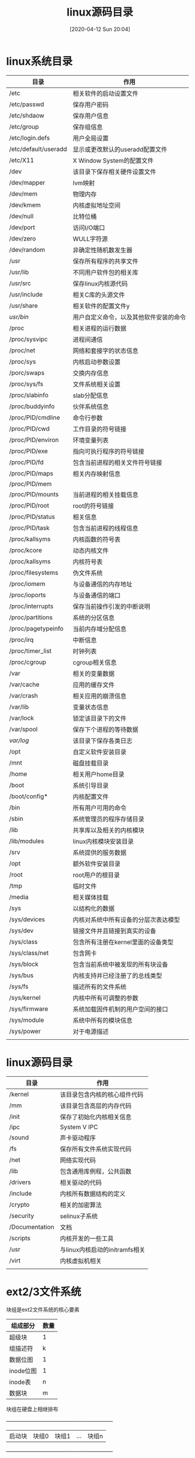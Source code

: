 #+STARTUP=showeverything
#+BLOG: myblog
#+POSTID: 35
#+ORG2BLOG:

#+DATE: [2020-04-12 Sun 20:04]
#+OPTIONS: toc:nil num:nil todo:nil pri:nil tags:nil ^:nil
#+CATEGORY: Uncategorized, Hello
#+TAGS:
#+DESCRIPTION:
#+TITLE: linux源码目录

* linux系统目录
  :PROPERTIES:
  :ID:       o2b:536212e3-33cb-4d6a-8ebf-252d53e2ea66
  :POST_DATE: [2020-08-16 Sun 12:33]
  :BLOG:     myblog
  :POSTID:   28
  :END:
  | 目录                 | 作用                                   |
  |----------------------+----------------------------------------|
  | /etc                 | 相关软件的启动设置文件                 |
  | /etc/passwd          | 保存用户密码                           |
  | /etc/shdaow          | 保存用户信息                           |
  | /etc/group           | 保存组信息                             |
  | /etc/login.defs      | 用户全局设置                           |
  | /etc/default/useradd | 显示或更改默认的useradd配置文件        |
  | /etc/X11             | X Window System的配置文件              |
  | /dev                 | 该目录下保存相关硬件设置文件           |
  | /dev/mapper          | lvm映射                                |
  | /dev/mem             | 物理内存                               |
  | /dev/kmem            | 内核虚拟地址空间                       |
  | /dev/null            | 比特位桶                               |
  | /dev/port            | 访问I/O端口                            |
  | /dev/zero            | WULL字符源                             |
  | /dev/random          | 非确定性随机数发生器                   |
  | /usr                 | 保存所有程序的共享文件                 |
  | /usr/lib             | 不同用户软件包的相关库                 |
  | /usr/src             | 保存linux内核源代码                    |
  | /usr/include         | 相关C库的头源文件                      |
  | /usr/share           | 相关软件的配置文件y                    |
  | /usr/bin/            | 用户自定义命令，以及其他软件安装的命令 |
  | /proc                | 相关进程的运行数据                     |
  | /proc/sysvipc        | 进程间通信                             |
  | /proc/net            | 网络和套接字的状态信息                 |
  | /proc/sys            | 内核启动参数设置                       |
  | /porc/swaps          | 交换内存信息                           |
  | /proc/sys/fs         | 文件系统相关设置                       |
  | /proc/slabinfo       | slab分配信息                           |
  | /proc/buddyinfo      | 伙伴系统信息                           |
  | /proc/PID/cmdline    | 命令行参数                             |
  | /proc/PID/cwd        | 工作目录的符号链接                     |
  | /proc/PID/environ    | 环境变量列表                           |
  | /proc/PID/exe        | 指向可执行程序的符号链接               |
  | /proc/PID/fd         | 包含当前进程的相关文件符号链接         |
  | /proc/PID/maps       | 相关内存映射信息                       |
  | /proc/PID/mem        |                                        |
  | /proc/PID/mounts     | 当前进程的相关挂载信息                 |
  | /proc/PID/root       | root的符号链接                         |
  | /proc/PID/status     | 相关信息                               |
  | /proc/PID/task       | 包含当前进程的线程信息                 |
  | /proc/kallsyms       | 内核函数的符号表                       |
  | /proc/kcore          | 动态内核文件                           |
  | /proc/kallsyms       | 内核符号表                             |
  | /proc/filesystems    | 伪文件系统                             |
  | /proc/iomem          | 与设备通信的内存地址                   |
  | /proc/ioports        | 与设备通信的端口                       |
  | /proc/interrupts     | 保存当前操作引发的中断说明             |
  | /proc/partitions     | 系统的分区信息                         |
  | /proc/pagetypeinfo   | 当前内存域分配信息                     |
  | /proc/irq            | 中断信息                               |
  | /proc/timer_list     | 时钟列表                               |
  | /proc/cgroup         | cgroup相关信息                         |
  | /var                 | 相关的变量数据                         |
  | /var/cache           | 应用的缓存文件                         |
  | /var/crash           | 相关应用的崩溃信息                     |
  | /var/lib             | 变量状态信息                           |
  | /var/lock            | 锁定该目录下的文件                     |
  | /var/spool           | 保存下个进程的等待数据                 |
  | /var/log/            | 该目录下保存各类日志                   |
  | /opt                 | 自定义软件安装目录                     |
  | /mnt                 | 磁盘挂载目录                           |
  | /home                | 相关用户home目录                       |
  | /boot                | 系统引导目录                           |
  | /boot/config*        | 内核配置文件                           |
  | /bin                 | 所有用户可用的命令                     |
  | /sbin                | 系统管理员的程序存储目录               |
  | /lib                 | 共享库以及相关的内核模块               |
  | /lib/modules         | linux内核模块安装目录                  |
  | /srv                 | 系统提供的服务数据                     |
  | /opt                 | 额外软件安装目录                       |
  | /root                | root用户的根目录                       |
  | /tmp                 | 临时文件                               |
  | /media               | 相关媒体挂载                           |
  | /sys                 | 以结构化的数据                         |
  | /sys/devices         | 内核对系统中所有设备的分层次表达模型   |
  | /sys/dev             | 链接文件并且链接到真实的设备           |
  | /sys/class           | 包含所有注册在kernel里面的设备类型     |
  | /sys/class/net       | 包含网卡                               |
  | /sys/block           | 包含当前系统中被发现的所有块设备       |
  | /sys/bus             | 内核支持并已经注册了的总线类型         |
  | /sys/fs              | 描述所有的文件系统                     |
  | /sys/kernel          | 内核中所有可调整的参数                 |
  | /sys/firmware        | 系统加载固件机制的用户空间的接口       |
  | /sys/module          | 系统中所有的模块信息                   |
  | /sys/power           | 对于电源描述                           |
  |                      |                                        |

* linux源码目录

  | 目录           | 作用                           |
  |----------------+--------------------------------|
  | /kernel        | 该目录包含内核的核心组件代码   |
  | /mm            | 该目录包含高层的内存代码       |
  | /init          | 保存了初始化内核相关信息       |
  | /ipc           | System V IPC                   |
  | /sound         | 声卡驱动程序                   |
  | /fs            | 保存所有文件系统实现代码       |
  | /net           | 网络实现代码                   |
  | /lib           | 包含通用库例程，公共函数       |
  | /drivers       | 相关驱动的代码                 |
  | /include       | 内核所有数据结构的定义         |
  | /crypto        | 相关的加密算法                 |
  | /security      | selinux子系统                  |
  | /Documentation | 文档                           |
  | /scripts       | 内核开发的一些工具             |
  | /usr           | 与linux内核启动的initramfs相关 |
  | /virt          | 内核虚拟机相关                 |
  |                |                                |
* ext2/3文件系统
  块组是ext2文件系统的核心要素
  | 组成部分  | 数量 |
  |-----------+------|
  | 超级块    | 1    |
  | 组描述符  | k    |
  | 数据位图  | 1    |
  | inode位图 | 1    |
  | inode表   | n    |
  | 数据块    | m    |
  

  块组在硬盘上相继排布
  +------------+--------------+-------------+--------+---------------+
  | 启动块     |块组0         |块组1        |...     |块组n          |
  +------------+--------------+-------------+--------+---------------+
* linux相关管理
** 逻辑卷管理lvm
   :PROPERTIES:
   :ID:       o2b:a625678f-dce7-41d4-8951-1b6c54aa1ea5
   :POST_DATE: [2020-04-21 Tue 15:36]
   :BLOG:     myblog
   :POSTID:   42
   :END:
   物理卷常用命令
   pvcreate创建物理卷
   pvremove表示是把数据擦除
   pvscan扫描源数据
   pvdisplay显示物理卷创建的详细信息
   pvmove迁移数据到其他物理pv上
   resize2fs扩展物理卷
   逻辑卷常用命令
   lvcreate创建逻辑卷
   lvremove表示擦除数据
   lvextend扩展逻辑卷
   lvreduce缩减逻辑卷数据
   lvs显示创建逻辑卷信息
   lvdisplay显示创建逻辑卷详细信息
   卷组常用命令
   vgcreate创建卷组
   vgremove表示擦除数据
   vgreduce缩减卷组数据
   vgs显示创建卷组信息
   vgdisplay显示创建卷组详细信息
   vgscan扫描源数据

   通过逻辑卷可以把多个分区或多个磁盘，在逻辑上整合成一个分区
   使用方法
   安装lvm2比较简单
   #+BEGIN_SRC sh
   apt install lvm2
   #+END_SRC
   首先创建物理卷
   #+BEGIN_SRC sh
   pvcreate /dev/sdb /dev/sdc
   pvcreate /dev/sda2 /dev/sda3
   #+END_SRC
   创建卷组
   #+BEGIN_SRC sh
   vgcreate vg0 /dev/sd[bc]
   #+END_SRC
   创建逻辑卷
   -L指定逻辑卷大小
   -n设置逻辑卷名称
   #+BEGIN_SRC sh
   lvcreate -L 150M -n lv0
   #+END_SRC
   使用lsblk命令可即查看，
   同时它也会在/dev/mapper目录下生成一个链接
** 权限管理
*** 权限设置命令
    每一个文件都有类似以下设置
    -rwxrwxrwx
    第一列表示文件类型，-表示文件，c表示设备文件，d表示目录
    第二列到第四列则表示所有者用户对该文件的可进行的操作，
    rwx代表可读，可写，可执行，如果-该符号则表示不能进行操作
    第二rwx则是针对当前用户所在的组
    第三rwx则是针对其他的用户
    修改该参数主要是使用chmod命令

    更详细的权限控制
    | 标志位 | 作用                          |
    |--------+-------------------------------|
    | a      | append only                   |
    | c      | compressed                    |
    | d      | no dump                       |
    | e      | extent format                 |
    | i      | immutable                     |
    | j      | data journaling               |
    | s      | secure deletion               |
    | t      | no tail-merging               |
    | u      | undeletable                   |
    | A      | no atime updates              |
    | D      | synchronous directory updates |
    | S      | synchronous updates           |
    | T      | top of directory hierarchy    |
    修改标志位
    #+begin_src sh
      chattr +a fileName
    #+end_src
    列出标志位
    #+begin_src sh
      lsattr 
    #+end_src

    扩展属性
    getfxattr
    setfxattr
*** selinux安全访问子系统
    #+begin_src sh
      sudo apt-get install selinux-basics selinux-policy-default
      sudo selinux-activate
      sudo reboot
    #+end_src
    启用之间ssh服务可能无法使用
    需要开启ssh端口
    #+begin_src sh
      sudo semanage port -a -t ssh_port_t -p tcp 22
    #+end_src
    
** 更换内核
   apt-cache search linux-image
   该命令返回当前linux可用的内核版本
   apt install linux-image<version>
   apt install linux-header<version>
   安装内核以及linux-header
** 守护进程管理
*** systemd
    查看某个守护进程状态
    systemctl status emacs
    开机自启动某个守护进程
    systemctl enable emacs
    禁用开机自启动
    systemctl disable emacs
    重新载入systemd的配置
    systemctl daemon-reload
    列出当前所有守护进程
    systemctl list-units
    查询日志
    journalctl -xe
    服务保存目录/etc/systemd/system
    重载服务  systemctl daemon-reload
    
    查询关于图形界面启动的相关依赖
    systemctl list-dependenices graphical.target 

*** openrc简单的使用方法
    #+begin_src quote
    openrc的全局配置文件/etc/rc.conf
    #+end_src
****  日志
     openrc默认不开启日志，如果需要开启日志，则需要使用如下设置
     #+begin_src sh
     rc_logger="YES"
     #rc_log_path="/var/log/rc.log"
     #+end_src

**** 使用
     openrc通过openrc，rc-update，rc-status三条命令进行管理守护进程，比如删除一条关于守护进程的记录
     #+begin_src sh
     rc-update delete <service> default
     #+end_src
     
     显示所有守护进程的相关信息，使用如下命令，可以显示所有启用的守护进程信息
     #+begin_src sh
     rc-update show -v
     #+end_src
     上述命令只显示被添加到runlevel的init脚本，下述命令可以显示所有的守护进程信息
     #+begin_src sh
     rc-status --servicelist
     #+end_src
     
     同时针对某个守护进程的操作，可以使用如下命令
     #+begin_src sh
     /etc/init.d/docker status #查看当前进程的状态
     
     /etc/init.d/docker start #开启守护进程

     /etc/init.d/docker stop #停止守护进程
     #+end_src

     与sytemed一样是守护进程管理软件，当然它没有systemd那么多功能，只有最基本的守护进程开启，重启，停止，开
     机自启动的相关功能。
     #+begin_src sh
     rc-service sshd start  #开启ssh服务
     rc-update sshd add default #设置开机自启动
     #+end_src

** 软件包管理
   :PROPERTIES:
   :ID:       o2b:3e2d7017-c253-42b7-b5c8-a4d28bc6e701
   :POST_DATE: [2021-05-23 日 10:41]
   :BLOG:     myblog
   :POSTID:   58
   :END:
   linux发行版一大独创性就是软件包管理，大大简化了软件安装，也不用满世界的找软件，有什么需要，直接
   在软件包中搜索即可，debain的apt，以及gentoo的portage，两者都是软件包管理器，但是两者完全不同，
   比如，apt管理的是二进制，使用C++编写，它也是可以下载源码进行自定义编译安装，且它使用自己控制的
   deb包，可以很方便的安装，而portage则不同，它直接管理源代码，不提供二进制安装，这是它的一大特点，
   它采用python开发的emerge命令，使用bash编写项目编译文件，同时，它的软件仓库，其实是rsync，一款
   备份软件，它的设计非常有意思，同时它是还提供了git，svn的后端，也就是相关的软件可以直接来自github
   它更接近unix的设计哲学，且它作了一层抽象，把不同项目管理软件之间的差异抹平，比如C/C++项目，有直接
   使用Makefile，也有用cmake的，还有使用configure生成的，就是五花八门， 统一编译设置参数，通过简单的
   设置环境变量，即可完成复杂的软件编译参数设置，给用户最大的控制权，而apt安装的则远程仓库的deb包，
   简单来说，就是把二进制打包成deb，同样它PPA，额外的软件源可以使用，当然没有像portage，可以控制的
   精细。
*** debian--apt/dpkg
    | command                    | description                                  |
    |----------------------------+----------------------------------------------|
    | apt install software       | install software from remote server          |
    | apt remove software        | remove software in the local system          |
    | apt search software        | show information about the software          |
    | apt update                 | udpate local database                        |
    | apt download software      | download deb file from remote server         |
    | apt build-dep software     | install build library of software            |
    | apt upgrade                | upgrade software that be upgraded            |
    | apt source software        | get source code from remote code             |
    | apt depends software       | show dependenices about software             |
    | apt-cache search software  | search software in local system              |
    | apt-cache show software    | show information about software              |
    | apt-cache madison software | show repository about software               |
    | dpkg -i software           | install deb package in local                 |
    | dpkg -r software           | remove the installed files                   |
    | dpkg -l                    | list all installed package                   |
    | dpkg --print-architecture  | print architecture of packages dpkg instsall |
    | dpkg -P software           | purge a package using dpkg                   |
    | dpkg --contents software   | print package information                    |
    | dpkg --unpack software     | unpack deb package                           |
    
    更新系统
    #+begin_src sh
    sed -i 's/example/test/g' /etc/apt/source.list
    sudo apt update &&  sudo apt upgrade
    sudo apt dist-upgrade
    lsb_release -a
    #+end_src
    它使用的安装包，是后缀为deb的压缩文件，当然也可以自己创建，首先从远程仓库下载deb包
    #+begin_src sh
    apt download lighttpd && dpkg -c <filename.deb> 
    #+end_src
    即可查看deb包中的文件，同时也是安装文件，也就是说，本质上apt所谓的安装，就是将这些文件复制到相关的
    目录中，如果需要提取安装文件，可以直接执行
    #+begin_src sh
    dpkg-deb --extract <filename.deb> <directory> 
    #+end_src
    当然deb包的相关信息则不会解压，如果需要deb信息则需要其他命令
    #+begin_src sh
    av -xv <filename.deb>
    #+end_src
    该命令会解压成三个文件data.tar.xz,control.tar.xz,debian-binary，安装文件则是保存在data.tar.xz中，使用tar
    解压即可，而control.tar.xz则保存的是deb包信息，debian-binary则保存的是版本信息
    
    构建vim包文件
    #+begin_src sh
    git clone --depth https://github.com/vim/vim.git
    cd vim && ./configure 
    make && make install #从源码安装，到此为止
    mkdir vim_8_2_amd64 && cd vim_8_2_amd64
    mkdir /usr/local/bin
    cp ../vim/src/vim ./usr/local/bin #复制可执行文件
    mkdir -p DEBIAN/ && touch DEBIAN/control
    echo "Package: hello\n \
    Version: 1.0\n        \
    Architecture: arm64\n  \
    Maintainer: Internal Pointers <info@internalpointers.com>\n  \
    Description: A program that greets you.\n                    \
    You can add a longer description here. Mind the space at the beginning of this paragraph.\n  " \
    >> DEBIAN/control
    dpkg-deb --build vim_8_2_amd64 #当前目录即可生成deb文件
    #+end_src
    
    当然只是简单的打包方法，更详细的打包方法需要查开发者手册
    
    dpkg命令则是针对本地包进行管理，apt命令则是与远程仓库进行通信，对软件包进行管理，而dpkg命令则是管理本地
    的软件包，且提供更多的功能，当apt出现问题，且apt install -f无法解决时，可以考虑使用dpkg删除有问题的软件
    包，或者也可以直接删除相关文件，所有通过deb安装的软件包，相关信息全部保存在/var/lib/dpkg/info目录中
    
    重新构建deb
    先执行，安装构建环境
    #+begin_src sh
    sudo apt build-dep software -y
    #+end_src
    首先下载软件仓库的源码包，与官方的源码包比，软件仓库中的源码多了一个debian目录，control文件控制相关的依
    赖信息，相关的编译控制则是保存在rules文件中
    修改完成之后，再重新进行打包即可
    #+begin_src sh
    dpkg-buildpackage -B
    #+end_src
    最后进行安装
    #+begin_src sh
    dpkg -i <software>.deb
    #+end_src
    
*** gentoo--portage
    它分成两个部分一个是portage数据库，以及一组emerge命令，同时使用ebuild解析USE参数，最后由ebuild
    文件控制编译，全局的设置文件保存在/etc/portage/make.conf文件中
    | command                   | description                              |
    |---------------------------+------------------------------------------|
    | emerge --ask software     | install software from source             |
    | emerge --search software  | search package from local databse        |
    | emerge --update software  | update software version                  |
    | emerge --clean software   | clean the system                         |
    | emerge -pv software       | show the USE flags of software           |
    | emerge --info             | show emerge variable                     |
    | emerge --list-sets        | display a list of available package sets |
    | emerge --unmerge software | remove software from system              |
    | emaint all                | check all configuration file             |
    | emerge -pv @world/@system | show reinstalled package                 |
    | emerge --list-sets        | print available sets                     |
    |                           |                                          |

    qlist来自portage-utils包中，输入如下命令即可
    #+begin_src sh
    emerge --ask app-portage/portage-utils
    #+end_src
    | command     | description                                               |
    |-------------+-----------------------------------------------------------|
    | --installed | Just show installed package names                         |
    | --binpkgs   | Use binpkgs instead of installed packages                 |
    | --tree      | Use avalilable packages in the trree instaed of installed |
    | --slots     | Display installed packages with slots                     |
    | --repo      | Display installed packages with repository                |
    | --umap      | Display installed packages with flags used                |

   gentoo是所有Linux发行版中的一个另类，包括安装，分区，系统设置之后，就是需要编译内核，控制内核的编译参数，
   而portage也是如此，它管理的是源代码，所以它的安装也比较麻烦，安装过程挺花时间的，所以机器的配置越高越好
   它的设计也是个奇葩，使用python编写，且使用bash进行设置编译，使用USE变量控制，源码包需要ebuild文件
*** ansible 
    很有意思的软件，它是用来安装软件的软件，同时也能够对多台机器进行安装软件,使用python编写，它的设计思路很简单
    相关的安装控制文件使用yaml格式的文本书写，同时使用ssh执行远程命令，这是只需要在控制服务器中安装即可，不需要
    在其他服务器中安装客户端
    

** 性能监控命令
*** vmstat
    对虚拟内存进行分析
*** ps
    显示进程树
    #+begin_src sh
    ps fax
    #+end_src
    显示进程，以及相关的父进程
    #+begin_src sh
    ps -ef
    #+end_src
*** free
    显示内存的使用信息
    #+begin_src sh
    free -h
    #+end_src
* linux二进制分析命令
**   相关命令
   
   | 命令    | 说明                                                                                               |
   |---------+----------------------------------------------------------------------------------------------------|
   | readelf | -S显示section，-l显示程序header信息，-s显示符号表，-e显示ELF头信息，-r显示重定位信息，-d显示动态段 |
   | objdump | -D显示所有ELF中的所有数据与代码，-d只显示代码，-tT显示所有符号                                     |
   | hexdump | 查看文件的十六进制/ASCII码/八进制文件内容                                                          |
   | nm      | 列出目标文件中的符号                                                                               |
   | objcopy | 去掉测试后正在运行的目标文件中调度符号                                                             |
   | ar      | 建立或修改备存文件                                                                                 |
   | strace  | 显示系统调用相关的信息                                                                             |
   | ltrace  | 显示共享库的相关链接信息                                                                           |
** 环境变量
***  LD_PRELOAD
    
***  LD_SHOW_AUXV
    在运行的时显示其他的辅助信息
    #+BEGIN_SRC sh
      LD_SHOW_AUXV=1 whoami
    #+END_SRC

    #+RESULTS:

** 相关命令
   xxd 查看程序签名

** ELF相关信息
   #+begin_src sh
   readelf -l fileName
   #+end_src
   ELF program headers
   1. PT_LOAD
      An executable will always have at least one PT__LOAD type segment. This type of program 
      header is describing a loadable segment,which means that t segment is going to be 
      loaded or mapped into memory.
      For instance , an ELF executable with dynamic linking will generally contain the following
      two loadable segments(of type PT_LOAD)
      The text segment for program code
      And the data segment for global variabel and dynamic linking information
   2. PT_DYNAMIC
      The dynamic segment is specific to executables that are dynamically linked and contains
      information necessary for dynamic linker . This segment contains tagged values and 
      pointers , including but not limited to the following:
      List of shared libraries that are to be linked at runtime
      The address/location of the Global offset table(GOT) discussed in the ELF Dynamic Linking section
      Information about relocation entries
   3. PT_NOTE
      A segment of type PT_NOTE may contain auxiliary information that is pertinent to a 
      specific vendor or system. Following is a definition of PT_NOTE from the formal ELF
      sepcificatioin
   4. PT_INTERP
      This small segment contains only the location and size to a null terminated string 
      describing where the program interpreter is ; for instance , /lib/linux-ld.so.2 is
      generally the location of the dynamic linker , which is also the program interpreter.
   5. PT_PHDR
      This segment contains the location and size of the program header table itself . The Phdr
      table contains all of the Phdr's describing the segments of the file(and in the memory image)
     
   ELF section headers
   1. The .text section
      The .text section is a code section that contains program code in instructions . In an 
      executable program where there are also Phdr's , this section would be within the range of 
      the text segment . Because it contains program code , it is of section type SHT_PROGBITS.
   2. The .rodata section
      The rodata section contains read-only data such as strings from a line of C code , such as 
      the following command are stored in this section:
      printf("Hello Word!\n");
      This section is read-only and therefore must exist in a read-only segment of an executable.
      So you will find .rodata within the range of the text segment (not the data segment).
      Because this section is read-only , it is of type SHT_PROGBITS .
   3. The .plt section
      It contains code necessary for the dynamic linker to call functions that are imported from 
      shared libraries . It resides in the text segment and contains code , so it is marked as type 
      SHT_PROGDBITS .
   4. The .data section
      The data section , not to be confused with the data segment , will exist within the data
      segment and contain data such as initialized global variables . It contains program variabel
      data , so it is marked SHT_PROGBITS.
   5. The .bss section 
      The bss section contains uninitialized global data as part of the data segment and therefore
      takes up no space on disk other than 4 bytes , which represents the section itself . The data 
      is initalized to zero at program load time and the data can be assigned values during 
      program execution . The bss section is marked SHT_NOBITS since it contains no actual data.
   6. The .got.plt section
      The Global offset table (GOT) section contains the global offset table . This works together 
      with the PLT to provide access to imported share library function and is modified by the dynamic
      linker at runtime . This section in particular is often abused by attackers who gain a poninter-sized
      write primitive in heap or .bss exploits . This section has to do with program execution and 
      therefore is marked SHT_PROGBITS .
   7. The .dynsym section 
      The dynsym section contains dynamic information imported from shared libraries . It is contained
      within the text segment and is marked as type SHT_DYNSYM
   8. The .dynstr section
      The dynstr section contains the string table for dynamic symbols that has the name of each symbol
      in a series of null terminated string
   9. The .rel.* section
      Relocation sections contain information about how parts of an ELF object or porcess image need to 
      fixed up or modified at linking or runtime . Relocation sections are marked as type SHT_REL since 
      they contain relocation data
   10. The .hash section
       The hash section , sometimes called .gnu.hash , contains a hash table for symbol lookup . 
       The following hash algorithm is used for symbol name lookups in Linux ELF:
       #+begin_src c
	 uint32_t
	 dl_new_hash(const char *s)
	 {
	   uint32_t h=5831;
	   for(unsigned char c= *s ; c != '\0';c= *++s)
	     h=h*33+c;
	   return h;
	 }
       #+end_src
   11. The .symtab section
       The symtab section contains symbol information of type ElfN_Sym , The symtab section is 
       marked as type SHT_SYMTAB as it contains symbol information
   12. The .strtab section
       The .strtab section contains the symbol string table that is referenced by the st_name 
       entries within the Elf_Sym structs of .symtab and is marked as type SHT_STRTAB since it 
       contains a string table .
   13. The .shstrtab section
       The shstrtab section contains the section header string table that is a set of null
       terminated strings containing the names of each section , such as .text , .data , and 
       so on . This section is pointed to by the ELF file header entry called e_shstrndx that 
       holds the offset of .shstrtab . This section is marked SHT_STRTAB since it contains a 
       string table .
   14. The .ctors and .dtors sections
       The .ctors (constructors) and .dtors(destructors) sections contain function pointers to
       initialization and finalization code that is to be executed before and after the actual 
       main() body of program code .


   ELF symbols
   1. st_name
      The st_name contains an offset into the symbol table's string table (located in either 
      .dynstr or .strtab) , where the name of the symbol is located , such as printf .
   2. st_value
      The st_value holds the value of the symbol (either an address or offset of its location)
   3. st_size
      The st_size contains the size of the symbol , such as the size of a global funcion ptr , 
      which would be 4 bytes on a 32-bit system
   4. st_other
      Ths member defines the symbol visibility
   5. st_shndx
      Every symbol table entry is defined in relation to some section . This member holds the 
      relevant section header table index .
   6. st_info
      The st_info specifies the symbol type and binding attributes . For a complete list of these
      types and attributes . The symbol types start with STT whereas the symbol bindings start
      with STB  . 
      Symbol types
      STT_NOTYPE:The symbols type is undefined
      STT_FUNC: The symbols is associated with a function or other executable code 
      STT_OBJECT: The symbols is associated with a data object
      Symbol bindings
      STB_LOCAL: Local symbols are not visible outside the object file containing their
      definition , such as a function declared static
      STB_GLOBAL: Globals symbols are visible to all object files being combined . One file's
      definition of a global symbol will satisfy another file's undefined reference to the 
      same symbol . 
      STB_WEAK: Similar to global binding , but with less precedence , meaning that the binding
      is weak and may be overridden by another symbol (with the same name) that is not marked 
      as STB_WEAK

* 创建文件系统
  #+BEGIN_SRC sh
  dd if=/dev/zero of=img.1440 bs=1k count=1440
  mke2fs img.1440
  mount -t ext2 -o loop=/dev/loop0 img.1440 /mnt
  #+END_SRC
* 内核调试
  :PROPERTIES:
  :ID:       o2b:cd10153a-02a5-4705-9f0c-d8e0506f47c8
  :POST_DATE: [2021-01-01 Fri 00:37]
  :BLOG:     myblog
  :POSTID:   52
  :END:
** 编译bzImage
   首先是安装
   输入make menuconfig，弹出如下界面
   [[/home/ren/.emacs.img/dOgsZi.png]]

   开启内核调试选项
   [[/home/ren/.emacs.img/1dWD20.png]]

   关闭内核地址随机化
   [[/home/ren/.emacs.img/9Sdt8c.png]]

   开启debug选项
   [[/home/ren/.emacs.img/xyJlLo.png]]

   进行编译
   make -j 4 bzImage
** 构建initrd
   下载busybox
   #+BEGIN_SRC sh
     wget https://www.busybox.net/downloads/busybox-1.32.0.tar.bz2
     tar -xvf busybox-1.32.0.tar.bz2
     cd busybox-1.32.0
     make menuconfig
   #+END_SRC
   
   不使用库文件
   [[/home/ren/.emacs.img/nqE9NL.png]]
   编译并安装，生成rootfs.img
   #+BEGIN_SRC sh
     make -j 4 && make install

     cp $busybox_folder/_install/*  $rootfs/ -rf
     cd $rootfs
     if [ ! -d proc ] && [ ! -d sys ] && [ ! -d dev ] && [ ! -d etc/init.d ]; then
	 mkdir proc sys dev etc etc/init.d
     fi

     if [ -f etc/init.d/rcS ]; then
	 rm etc/init.d/rcS
     fi
     echo "#!/bin/sh" > etc/init.d/rcS
     echo "mount -t proc none /proc" >> etc/init.d/rcS
     echo "mount -t sysfs none /sys" >> etc/init.d/rcS
     echo "/sbin/mdev -s" >> etc/init.d/rcS
     chmod +x etc/init.d/rcS
     find . | cpio -o --format=newc > rootfs.img
   #+END_SRC

** 开启调试
   开启qemu虚拟机
   #+BEGIN_SRC sh
     qemu-system-x86_64 -kernel arch/x86_64/boot/bzImage -nographic   -initrd rootfs.img -gdb tcp::1234 -S -append "console=ttyS0 root=/dev/ram rdinit=sbin/init noapic"
   #+END_SRC
   接着切换到源码目录
   #+BEGIN_SRC sh
     gdb vmlinux
   #+END_SRC
   设置远程机器地址target remote : 1234
   设置断点  b start_kernel 
   开启程序 cont
   开启TUI  tui enable

** DDD调试 
   安装DDD，直接安装即可，它是gdb的一个前端，它可以以图形来表示数据结构，更加直观
   需要使用宿主机的/proc/kcore文件，以及vmlinux符号表，
   最后执行命令ddd vmlinux /proc/kcore即可
   这种方法只能查看数据结构，无法进行断点调试
   [[/home/ren/.emacs.img/GSMB8v.png]]
* 构建发行版
** live-build
   
* bash命令   
** xargs
   将命令输出结果作为另一条命令的参数
   一般使用管道符进行关联
** htop/top
   显示当前操作系统的所有进程
   同时可以由相关进行发送信息
** stat
    * %a - 八进制的访问权限（注意 # 和 0 的 printf 标志）
    * %A – 人类可读的访问权限
    * %b – 分配的块数（见 %B）
    * %B – %b 报告的每个块的字节数
    * %C – SELinux 安全上下文字符串
    * %d – 十进制的设备编号
    * %D – 十六进制的设备编号
    * %f – 十六进制的原始模式
    * %F – 文件类型
    * %g – 所有者的组 ID
    * %G – 所有者的组名
    * %h – 硬链接的数量
    * %i – inode 编号
    * %m – 挂载点
    * %n – 文件名
    * %N – 如果是符号链接，会解引用为指向的文件名
    * %o – 最佳 I/O 传输大小提示
    * %s – 以字节为单位的总大小
    * %t – 十六进制的主要设备类型，用于字符/块设备特殊文件
    * %T – 十六进制的次要设备类型，用于字符/块设备特殊文件
    * %u – 所有者的用户 ID
    * %U – 所有者的用户名
    * %w – 文件创建时间，以人类可读形式； 如果未知，则为 -。
    * %W – 文件创建时间，以 UNIX 纪元以来的秒数形式；如果未知，则为 0。
    * %x – 上次访问时间，以人类可读形式
    * %X – 上次访问时间，以 UNIX 纪元以来的秒数形式
    * %y – 上次数据修改时间，以人类可读形式
    * %Y – 上次数据修改时间，以 UNIX 纪元以来的秒数形式
    * %z – 上次状态改变的时间，以人类可读形式
    * %Z – 上次状态改变的时间，以 UNIX 纪元以来的秒数形式
** id/who/whoami
   返回当前用户的相关的信息
** grep
   搜索字符串，支持正则表达式
   -v 反向选择，输出不包含某个字符的行
** awk
   以列的形式操作数据
** df/lsblk
   输出文件系统的使用比例
   #+BEGIN_SRC sh 
   df -h
   #+END_SRC

   列出所有的块设备
   #+BEGIN_SRC sh
     lsblk
   #+END_SRC

** lshw
   :PROPERTIES:
   :ID:       o2b:c3ebd29d-6cff-41d7-a8e6-e12e028dbcdc
   :POST_DATE: [2020-10-13 Tue 19:16]
   :BLOG:     myblog
   :POSTID:   39
   :END:
   查看相关硬件信息，主要是memory，disk，network,display等等
   #+BEGIN_SRC sh
     lshw -C display
   #+END_SRC



   以简略信息显示相关设备
   #+BEGIN_SRC sh :var PASSWORD=(read-passwd "Sudo Password: ")
     echo ${PASSWORD} | sudo -S lshw -short
   #+END_SRC


   显示总线信息
   #+BEGIN_SRC  sh :var PASSWORD=(read-passwd "Sudo password:")
     echo ${PASSWORD} | lshw -businfo
   #+END_SRC

** udevadm
   #+BEGIN_SRC quote
   需要开启udev守护进程
   #+END_SRC
   查看相关udev守护进程的状态以及监听USB外设的信息
   #+BEGIN_SRC sh
     systemctl status udev &&
     udevadm monitor
   #+END_SRC
   查看usb设备
   #+BEGIN_SRC sh
     lsusb
   #+END_SRC

   #+RESULTS:
   | Bus | 2 | Device | 001: | ID | 1d6b:0003 | Linux   | Foundation    | 3.0    | root       | hub  |        |            |
   | Bus | 1 | Device | 005: | ID | 0bda:0129 | Realtek | Semiconductor | Corp.  | RTS5129    | Card | Reader | Controller |
   | Bus | 1 | Device | 004: | ID | 5986:0702 | Acer,   | Inc           | Lenovo | EasyCamera |      |        |            |
   | Bus | 1 | Device | 003: | ID | 8087:0a2a | Intel   | Corp.         |        |            |      |        |            |
   | Bus | 1 | Device | 010: | ID | 256c:006d | HUION   | Huion         | Tablet |            |      |        |            |
   | Bus | 1 | Device | 001: | ID | 1d6b:0002 | Linux   | Foundation    | 2.0    | root       | hub  |        |            |

   查看usb控制器信息
   #+BEGIN_SRC sh
     lspci | grep USB
   #+END_SRC

   #+RESULTS:
   : 00:14.0 USB controller: Intel Corporation 100 Series/C230 Series Chipset Family USB 3.0 xHCI Controller (rev 31)

** dd
   创建img镜像文件
   #+BEGIN_SRC sh
     dd bs=512 count=2880 if=/dev/zero of=floppy.img
     #dd if=/dev/zero of=img.1440 bs=1k count=1440   
     mkfs.ext2 img.1440
     file img.1440
   #+END_SRC

   #+RESULTS:
   | Discarding | device      | blocks: | done |            |              |           |                                           |        |        |
   | Creating   | filesystem  | with    | 360                | 4k         | blocks       | and       | 192                                       | inodes |        |
   |            |             |         |                    |            |              |           |                                           |        |        |
   | Allocating | group       | tables: | 0/1          | done |              |           |                                           |        |        |
   | Writing    | inode       | tables: | 0/1          | done |              |           |                                           |        |        |
   | Writing    | superblocks | and     | filesystem         | accounting | information: | 0/1 | done                                |        |        |
   |            |             |         |                    |            |              |           |                                           |        |        |
   | img.1440:  | Linux       | rev     | 1.0                | ext2       | filesystem   | data,     | UUID=24759fdf-15f7-4a2f-b579-9dabbc9ef54c | (large | files) |
   
**  wget/curl/telnet
   wget可以下载文件
   curl命令可以模拟请求
   telnet进行简单的tcp请求模拟

** iproute2
   设置删除ip地址
   #+BEGIN_SRC sh
     ip addr add
     ip addr show 
     ip addr del
   #+END_SRC

   #+BEGIN_SRC sh
     ip route show
     ip route get 
   #+END_SRC
   更改默认路由
   #+BEGIN_SRC sh
     ip route add default 
   #+END_SRC
   显示网络统计数据
   #+BEGIN_SRC sh
     ip -s -s link ls wlp7s0
   #+END_SRC
   ARP条目
   #+BEGIN_SRC sh
   ip neighbour
   #+END_SRC

   #+RESULTS:
   : 192.168.1.1 dev wlp7s0 lladdr bc:5f:f6:80:45:33 STALE

   监控netlink消息
   #+BEGIN_SRC sh
     ip monitor all
   #+END_SRC
   激活停止网络接口
  #+BEGIN_SRC sh
     ip link set devname down
     ip link set devname up
   #+END_SRC

** getconf
   查询系统配置变量

** ldconfig
   查看当前操作系统安装的库
** iptables相关使用方法
*** 规则管理
     添加规则
     1. 拒绝接收来自192.168.1.146的数据包
	#+begin_src sh
	    #iptables -t 表名 -A 链名 匹配条件 -j 动作
       iptables -t filter -A INPUT -s 192.168.1.146 -j DROP
     #+end_src
     2. 在指定表的指定链的首部添加一条规则
	#+begin_src sh
          #iptables -t 表名 -l 链名 匹配条件 -j 动作
	  iptables -t filter -l INPUT -s 192.168.1.146
	#+end_src
     3. 在指定表的指定链的指定位置添加一条规则
	#+begin_src sh
		  #iptables -t 表名 -l 链名 规则序号 匹配条件 -j 动作
	  iptables -t filter -l INPUT 5 -s 192.168.1.146 -j REJECT
	#+end_src
     4. 设置指定表的指定链的默认策略
	#+begin_src sh
	  #iptables -t 表名 -P 链名 动作
	  iptables -t filter -P FORWARD ACCEPT
	#+end_src
     删除规则
     1. 根据规则序号删除规则
	#+begin_src sh
	  # iptables -t 表名 -D 链名 规则序号
	  iptables -t filter -D INPUT 3
	#+end_src
     2. 根据匹配条件与动作删除规则
	#+begin_src sh
	#iptables -t 表名 -D 链名 匹配条件 -j 动作
	iptables -t filter -D INPUT -s 192.168.1.146 -j DROP
	#+end_src
     3. 删除指定表的指定链中的所有规则
	#+begin_src sh
	#iptables -t 表名  -F 链名
	iptables -t filter -F INPUT
	#+end_src
     4. 删除指定表中的所有规则
	#+begin_src sh
	  #iptables -t 表名 -F 
	  iptables -t filter -F
	#+end_src
     修改规则
     1. 修改指定表中指定链的指定规则
	#+begin_src sh
	# iptables -t 表名 -R 链名 规则序号 规则原本的匹配条件 -j 动作
	iptables -t filter -R INPUT 3 -s 192.168.1.146 -j ACCEPT
	#+end_src
     2. 修改指定表的指定链的默认策略
	#+begin_src sh
	#iptables -t 表名 -P 链名 动作
	iptables -t filter -P FORWARD ACCEPT
	#+end_src
     保存规则
     1. 使用相关命令即可
	 #+begin_src sh
           iptables-save > /etc/sysconfig/iptables
	 #+end_src
     2. 恢复规则
	#+begin_src  sh
	  iptables-restore < /etc/sysconfig/iptables
	#+end_src
     规则查询
     1. 查看所有规则
        #+begin_src 
           iptables -t 表名 -L
        #+end_src
     2. 查看指定表的指定链中的规则
       #+begin_src 
          iptables -t 表名 -L 链名     
       #+end_src
     3. 查看指定表的所有规则，并且显示更详细的信息
         #+begin_src 
           iptables -t 表名 -v -L
         #+end_src
     4. 查看表的所有规则，并显示详细信息，不对规则中的IP或端口进行名称反解
         #+begin_src sh
           iptables -t 表名 -n -L
        #+end_src
     5. 查看表的所有规则且显示规则的序号
        #+begin_src 
         iptables --line-numbers -t 表名 -L
       #+end_src
     6. 查看表的所有规则且显示更详细的信息，显示计数信息
         #+begin_src 
           iptables -t 表名 -v -x -L
         #+end_src
*** 相关信息解释
    | 表格项      | 作用                         |
    |-------------+------------------------------|
    | pkts        | 对应规则匹配到的报文个数     |
    | bytes       | 对应匹配到的报文包的大小总合 |
    | target      | 规则对应的target             |
    | prot        | 规则对应的协议               |
    | in          | 表示数据从哪个接口流入       |
    | out         | 表示数据从哪个接口流出       |
    | source      | 规则对应的源头地址           |
    | destination | 规则对应的目标地址           |
    |             |                              |
*** 相关模块
    -p选项控制使用tcp或udp协议
    | 模块      | 使用方法                                                                          |
    |-----------+-----------------------------------------------------------------------------------|
    | tcp       | --sport用于匹配tcp协议报文的源端口                                                |
    |           | --dport用于匹配tcp协议报文的目标端口                                              |
    | multiport | --sports用于匹配报文的源端口，可以指定离散的多个商品，用逗号隔开                  |
    |           | --dports用于匹配报文的目标端口，同上                                              |
    | iprange   | --src-range指定连续的源地址范围                                                   |
    |           | --dst-range指定连接的目标地址范围                                                 |
    | string    | --algo指定对应的匹配算法，可以为bm,kmp，为必选项                                  |
    |           | --string指定需要匹配的字符串                                                      |
    | time      | --timestart用于指定时间范围的开始时间，不可取反                                   |
    |           | --timestop用于指定时间范围的结束时间，不可取反                                    |
    |           | --weekdays用于指定星期几，可以取反                                                |
    |           | --monthdays用于指定几号，可取反                                                   |
    |           | --datestart用于指定日期范围的开始日期，不可取反                                   |
    |           | --datestop用于指定日期范围的结束时间，不可取反                                    |
    | connlimit | --connlimit-above 单独使用此选项时，表示限制每个IP的连接数量                      |
    |           | --connlimit-mask 此选期不能单独使用，与上一选项合用，针对某类IP段进行连接限制     |
    | limit     | --limit-burst类比令牌桶算法，用于指定令牌桶中令牌的最大数量                       |
    |           | --limit类比令牌桶算法，用于指定令牌桶中生成新令牌的频率                           |
    | udp       | --sport匹配udp报文的源地址                                                        |
    |           | --dport匹配udp报文的目标地址                                                      |
    | icmp      | --icmp-type匹配icmp报文的具体类型                                                 |
    | state     | --state 对连接而言，连接有以下五种状态，NEW,ESTABLISHED,RELATED,INVALID,UNTRACKED |
    |           |                                                                                   |
    
    tcp模块
    #+begin_src sh
      # --src-range
      iptables -t filter -l INPUT -m iprange --src-range 192.168.1.127-192.168.1.146 -j DROP
      iptables -t filter -l OUTPUT -m iprange --dst-range 192.168.1.127-192.168.1.146 -j DROP
      iptables -t filter -l INPUT -m iprange !--src-range 192.168.1.127-192.168.1.146 -j DROP

      #--sport
      iptables -t filter -l OUTPUT -d 192.168.1.146 -p tcp -m tcp --sport 22 -j REJECT
      iptables -t filter -l OUTPUT -d 192.168.1.146 -p tcp -m tcp  --sport 25 -j REJECT
      iptables -t filter -l OUTPUT -d 192.168.1.146 -p tcp -m tcp !--sport 22 -j ACCEPT

      #--dport
      iptables -t filter -l INPUT -s 192.168.1.146 -p tcp -m tcp --dport 22:25 -j REJECT
      iptables -t filter -l INPUT -s 192.168.1.146 -p tcp -m tcp --dport :22 -j REJECT
      iptables -t filter -l INPUT -s 192.168.1.146 -p tcp -m tcp --dport 80: -j REJECT

      #--tcp-flags
      iptables -t filter -l INPUT -p tcp -m tcp --dport 22 --tcp-flags SYN,ACK,FIN,RST,URG,PSH SYN -j REJECT
      iptables -t filter -l OUTPUT -p tcp -m tcp --sport 22 --tcp-flags SYN,ACK,FIN,RST,URG,PSH SYN,ACK -j  REJECT
      iptables -t filter -l INPUT -p tcp -m tcp --dport 22 --tcp-flags ALL SYN -j REJECT
      iptables -t filter -l OUTPUT -p tcp -m tcp --sport 22 --tcp-falgs ALL SYN,ACK -j RERJECT
 
      #--syn
      iptables -t filter -l INPUT -p tcp -m tcp --dport 22 --syn -j REJECT
    #+end_src

    string模块
    #+begin_src sh
      iptables -t filter -l INPUT -p tcp --sport 80 -m string --algo bm --string "XXXX" -j REJECT
      iptables -t filter -l INPUT -p tcp --sport 80 -m string --algo bm --string "XXXX" -j REJECT
    #+end_src

    time模块
    #+begin_src sh
      iptables -t filter -l OUTPUT -p tcp -dport 80 -m time --timestart 09:00:00 --timestop 19:00:00 -j REJECT
      iptables -t filter -l OUTPUT -p tcp -dport 443 -m time --timestart 09:00:00 --timestop 19:00:00 -j REJECT
      iptables -t filter -l OUTPUT -l -p tcp --dport 80 -m time --weekdays 6,7 -j REJECT
      iptables -t filter -l OUTPUT -p tcp --dport 80 -m time --monthdays 22,23 -j REJECT
      iptables -t filter -l OUTPUT -p tcp --dport 80 -m time ! --monthdays 22,23 -j REJECT
      iptables -t filter -l OUTPUT -p tcp --dport 80 -m time --timestart 09:00:00 --timestop 18:00:00 --weekdays 6,7  -j REJECT
      iptables -t filter -l OUTPUT -p tcp --dport 80 -m time --weekdays 5 --monthdays 22,23,24,25,26,27,28 -j REJECT
      iptables -t filter -l OUTPUT -p tcp --dport 80 -m time --datestart 2017-12-24 --datestop 2017-12-27 -j REJECT
    #+end_src
    
    connlimit模块
    #+begin_src sh
      iptables -l INPUT -p tcp --dport 22 -m connlimit --connlimit-above 2 -j REJECT
      iptables -l INPUT -p tcp --dport 22 -m connlimit --connlimit-above 20 --connlimit-mask 24 -j REJECT
      iptables -l INPUT -p tcp --dport 22 -m connlimit --connlimit-above 10 --connlimit-mask 27 -j REJECT
    #+end_src

    limit模块
    #+begin_src sh
      iptables -t filter -l INPUT -p icmp -m limit --limit-burst 3 --limit 10/minute -j ACCEPT
      iptables -t filter -A INPUT -p icmp -j REJECT
    #+end_src

    state模块
    #+begin_src sh
      iptables -t filter -I INPUT -m state --state RELATED,ESTABLISHED -j ACCEPT
    #+end_src
     
    udp协议
    #+begin_src sh
       iptables -t filter -l INPUT -p udp -m udp --dport 137 -j ACCEPT
       iptables -t filter -l INPUT -p udp -m udp --dport 137:157 -j ACCEPT
    #+end_src
    
    icmp协议
    #+begin_src sh
      iptables -t filter -l INPUT -p icmp -m icmp --icmp-type 8/0 -j REJECT
      iptables -t filter -l INPUT -p icmp -m icmp --icmp-type 8 -j REJECT
      iptables -t filter -l OUTPUT -p icmp -m icmp --icmp-type 0/0 -j REJECT
      iptables -t filter -l OUTPUT -p -icmp --icmp-type 0 -j REJECT
      iptables -t filter -l INPUT -p icmp --icmp-type "echo-request" -j REJECT
    #+end_src
** agetty
   该命令比较特殊，它在操作系统启动成功之后执行，会在屏幕上输出登录提示，相关的配置
   文件保存在/etc/inittab文件中，如下
   #+begin_src 
   c1:12345:respawn:/sbin/agetty 38400 tty1 linux
   c2:2345:respawn:/sbin/agetty 38400 tty2 linux
   c3:2345:respawn:/sbin/agetty 38400 tty3 linux
   c4:2345:respawn:/sbin/agetty 38400 tty4 linux
   c5:2345:respawn:/sbin/agetty 38400 tty5 linux
   c6:2345:respawn:/sbin/agetty 38400 tty6 linux
   #+end_src
   表示在启动时它会启动6个终端
   接着登录成功之后会开启相关的shell，它会读取/etc/passwd文件，该文件如下
   #+begin_src sh
   root:x:0:0:root:/root:/bin/bash
   #+end_src
   它记录了相关的用户登录要执行的动作，比如用户默认shell，再比如取消用户登录密码，只需要删除第
   二项的x即可。
** logwatch
   日志分析命令，安装比较简单
   #+begin_src sh
   sudo apt install logwatch
   #+end_src
   直接运行logwatch命令即可，它会输出相关的日志总结信息，不需要一条条查看
* linux编程接口
** 进程相关
   一个进程就是一个可执行程序的实例，接下来详细说明程序与进程之间的区别
   一个程序包含在运行时的进程相关信息，该信息主要包含
   1. 二进制识别
   2. 机器语言指令
      编码程序的算法
   3. 程序入口地址
        在程序开始的起始位置
   4. 数据
   5. 符号表
   6. 共享库以及动态链接信息
   7. 其他信息
  
   一个程序可能构造了许多进程，也可能许多进程运行在同一个程序中
*** 进程ID和父进程ID
    每一个进程都有一个进程ID，在系统使用一个正数来标识每个进程，进程ID是由系统调用
    验证并返回的。比如，kill()函数允许调用者发送一个信号到特定的进程中，如果需要构
    建一个独一无二的进程，进程ID就很有用，
* linux性能分析
** sysstat
** systemtap
** perf
** bcc-tools
* 相关设置
  #+BEGIN_SRC quote
  需要修改内核相关的参数，修改/etc/sysctl.conf中的参数即可
  #+END_SRC
** 地址空间随机化
   由/proc/sys/kernel/randomize_va_space控制
   #+BEGIN_SRC sh
     sysctl -w kernel.randomize_va_space=0
   #+END_SRC
** 禁用模块系统
   由/proc/sys/kernel/modules_disable控制
   #+BEGIN_SRC sh
     sysctl -w kernel.modules_disable=1
   #+END_SRC
** sysrq打印调式信息
   由/proc/sys/kernel/sysrq控制
   #+BEGIN_SRC sh
     sysctl -w kernel.sysrq=1
   #+END_SRC
   设置sysrq触发键
   /proc/sysrq-trigger
** modprobe默认值
   由/proc/sys/kernel/modprobe控制
   #+BEGIN_SRC sh
     sysctl -w kernel.modprobe=/sbin/modprobe
   #+END_SRC
** 调度延迟
   即保证每个可运行的进程都应该至少运行一次的某个时间间隔
   由/proc/sys/kernel/sched_latency_ns控制
   #+BEGIN_SRC sh
     sysctl -w kernel.sched_latency_ns=NS
   #+END_SRC
   相关参数
   sched_nr_latency控制在一个延迟周期中处理的最大活动进程数目
   sched_min_granularity_ns控制延迟周期
** 网络相关参数
   net.ipv4.tcp_keepalive_time=1200
   当keepalive起用的时候，TCP发送keepalive消息的频度
   ip_local_port_range=1024 65535
   表示用于向外连接的端口范围
   net.ipv4.tcp_max_syn_backlog=8192
   表示syn队列的长度，默认为1024,表示网络连接数
   net_ipv4.tcp_max_tw_buckets=5000
   表示系统同时保持TIME_WAIT的最大数量，如果超过，TIME_WAIT立即清除并打印警告
   net.core.netdev_max_backlog=32768
   每个网络接口接收数据包的速率比内核自理快时，允许送到队列的数据包的最大数目
   net.core.somaxconn=32768
   设置backlog限制为128

   net.core.wmem_default=8388608
   net.core.reme_default=8388608
   net.core.rmem_max=16777216
   net.core.wmem_max=16777216
   net.ipv4.tcp_timestsmps=0
   时间戳可以避免序列号的卷绕

   net.ipv4.tcp_synback_retries=2
   决定内核放弃连接之前发送SYN+ACK包的数量
   net.ipv4.tcp_tw_reuse=1
   开启重用，允许将TIME-WAITsockets重新用于新TCP连接
   net.ipv4.tcp_wmem=8192 436600 873200
   TCP读buffer
   net.ipv4.tcp_mem=94500000 91500000
   内存单位为页
   net.ipv4.tcp_max_orphans=3276800
   系统中最多有多少个TCP套接字不被关联到任何一个用户文件句柄上
   net.ipv4.tcp_congestion_control=hybla
   设置TCP拥塞算法
   net.ipv4.conf.all.ip_forword
   启用端口转发
   net.core.netdev_budget
   处理分组总数
** 设置交换算法在换出页的积极程度
   #+begin_src sh
     echo "80" > /proc/sys/vm/swappiness
   #+end_src
* linux模块系统
** 相关命令行
   #+BEGIN_SRC 
   模块是一种向Linux内核添加设备驱动程序，文件系统及其他组件的有效方法，无需连编新内核或重启
   系统
   #+END_SRC

   | 命令名   | 详细描述                         |
   |----------+----------------------------------|
   | lsmod    | 列出当前模块                     |
   | nm       | 输入当前模块中所有外部函数的列表 |
   | insmod   | 插入模块                         |
   | rmmod    | 删除模块                         |
   | depmod   | 显示可用的模块                   |
   | modprobe | 自动载入可处理的模块             |

** 创建模块
   示例代码
   #+BEGIN_SRC c
     #include <linux/init.h>
     #include <linux/module.h>
     #include <linux/kernel.h>

     MODULE_LICENSE("GPL");
     MODULE_AUTHOR("Rchd");
     MODULE_DESCRIPTION("A simple linux driver for the");

     static char * name = "world";

     static int __init hello_init(void)
     {
	 printk(KERN_INFO "EBB:Hello %s from the BBB \n", name);
	 return 0;
     }

     static void __exit hello_exit(void)
     {
	 printk(KERN_INFO "EBB:Goodbye %s from the BBB\n", name);
     }

     module_init(hello_init);
     module_exit(hello_exit);

   #+END_SRC
   
   创建makefile文件
   #+BEGIN_SRC makefile
     obj-m+=hello.o
     all:
	     make -C /lib/modules/$(shell uname -r)/build/ M=$(PWD) modules
     clean:
	     make -C /lib/modules/$(shell uname -r)/build/ M=$(PWD) clean
   #+END_SRC
   
   加载模块，处理该模块的依赖
   #+BEGIN_SRC sh
     insmode hello.ko
     modprobe hello.ko
     tac /var/log/kern.log | head -n 10
   #+END_SRC
   
   删除模块
   #+BEGIN_SRC sh
     rmmod hello.ko
     tac /var/log/kern.log | head -n 10
   #+END_SRC


** 内核调试
   #+begin_src sh
     echo '#! /bin/sh' > /tmp/modprobe
     echo 'echo "$@" >> /tmp/modprobe.log' >> /tmp/modprobe
     echo 'exec /sbin/modprobe "$@"' >> /tmp/modprobe
     chmod a+x /tmp/modprobe
     echo /tmp/modprobe > /proc/sys/kernel/modprobe
   #+end_src

** 内核模块实现
   #+begin_src c
     #define __EXPORT_SYMBOL(sym, sec)				\
       extern typeof(sym) sym;					\
       __CRC_SYMBOL(sym, sec)					\
	 static const char __kstrtab_##sym[]				\
	 __attribute__((section("__ksymtab_strings"), aligned(1)))	\
	 = MODULE_SYMBOL_PREFIX #sym;				\
       static const struct kernel_symbol __ksymtab_##sym		\
       __used							\
       __attribute__((section("__ksymtab" sec), unused))		\
	 = { (unsigned long)&sym, __kstrtab_##sym }

     #define EXPORT_SYMBOL(sym)			\
       __EXPORT_SYMBOL(sym, "")

     #define EXPORT_SYMBOL_GPL(sym)			\
       __EXPORT_SYMBOL(sym, "_gpl")

     #define EXPORT_SYMBOL_GPL_FUTURE(sym)		\
       __EXPORT_SYMBOL(sym, "_gpl_future")

     struct kernel_symbol
     {
       unsigned long value;
       const char *name;
     };

   #+end_src
   这段宏代码，看起来不好理解，##表示连接两个字符串， \表示一行代码，该代码实际上只定义了两个变量，一个是名
   为__kstrtab_##sym的char类型的指针，以及数据类型为kernel_symbol的__ksymtab##sym变量，而kernel_symbol拥有
   两个变量，name代表符号名称，value保存地址，而__attribute_((section("__ksymtab" sec), unused))则是将，
   __ksymtab段的地址抽取出来，把__kstrtab_##sym的地址保存到value中
* linux启动
  
** 硬件启动引导
   从按开机键开始，而代码则从arch/x86/boot/compressed/head_64.S开始
   首先以32位模式启动，接着载入压缩的数据
   为进入64模式作准备，使用32位模式的gdt
   启用PAE模式
   构建4GB的boot页表
   启用boot页表
   启用EFER模式
   进入保护模式
   最后解压内核，清除BSS，设置栈，初始化EFLAGS，执行/arch/x86/kernel/head.S中的代码
   
   
** linux初始进程
   idle进程
   由进程系统自动创建，运行在内核态，其pid=0,前身是系统创建的第一个进程，也是唯一一个没有通过
   fork或者kernel_thread产生的进程。完成加载后，演变为进程调度，交换。
   kthreadd进程
   由idle通过kernel_thread创建，并始终运行在内核空间，负责所有内核进程的调度和管理。它的任务是
   管理和调度其他内核线程kernel_thread，会循环执行一个kethread的函数，该函数的作用是运行kthread
   _create_list全局链表中维护的kthread，当krenel_thread调用，创建的内核线程会被加入到此链表中，
   因此所有的内核线程都是直接或间接的以kthreadd为父进程。
   init进程
   由idle进程通过kernel_thread创建，在内核空间完成初始化后，加载init程序，由0进程创建，完成系统
   的初始化，是系统中其他所有用户进程的祖先进程。Linux所有进程都是由init进程创建并运行的。首先
   Linux内核妄动，然后在用户空间中启动init进程，再启动其他系统进程，系统启动完成后，init进程变
   为守护进程监视系统其他进程

** 内核线程
   
*** kworker
    
*** ksoftirq

*** kauditd

* Gentoo 发行版
  :PROPERTIES:
  :ID:       o2b:017493e5-2cdd-4504-abf6-a70f2e238c60
  :POST_DATE: [2021-02-13 六 20:00]
  :BLOG:     myblog
  :POSTID:   55
  :END:
  它与其他发行版完全不同，首先从安装程序来说，它在安装时需要编译内核，在引导启动安装镜像之后
  进行分区，然后下载stage镜像，把它解压到分区，然后挂载proc,sys文件系统到当前系统，然后使用chroot
  切换运行环境，再导入环境变量，接着设置时区，键盘布局，网络等信息，接下来是编译内核，完成后，使用
  make install 进行安装，内核安装完成之后，还需要安装引导程序，大多数发行版都使用grub，执行
  emerge --ask sys-boot/grub，安装完成之后，执行grub-install /dev/sda，写入磁盘引导记录，最后生成
  在/boot目录下写入grub相关的配置文件，即可完成系统安装。

** portage  
   软件包管理程序，该程序功能与apt类似，但是它的不同在于，软件仓库提供的是源代码，当计算机执行安装
   命令时，计算机从服务器中下载源代码，接着就是读取编译相关参数，主要通过make.conf等配置文件或是读
   取环境变量设置，同时它也会自动解决依赖
   
   它的设计是尽可能简单，本身是用python与bash开发成的，同时emerge --sync该命令其实调用的就是rsync
   软件与远程服务器进行同步，同时所有软件的相关编译选项则是由ebuild进行控制，统一使用USE变量进行
   设置
   
   相关参数主要通过USE变量进行设置，比如需要安装emacs，与之相关的还有一个emacs-gui，需要安装gtk库，
   但由于系统只需运行在命令行，不需要图形界面，所以设置USE='-gnome'，它只会编译命令下emacs，而在
   其他发行版，则会完装emacs在图形界面下的相关的库

   在/etc/portage/package.use目录下可以设置针对特定软件的USE变量，比如不需要使用vim的cscope支持，
   #+begin_src sh
   echo "app-editors/vim -cscope" >> /etc/portage/package.use/vim
   #+end_src
   那么当emerge --ask app-editors/vim命令运行时它会读取该设置，根据设置的环境不同，它会引用不同的USE
   环境，通过eselect profile 进行控制，需要注意的是每当profile被修改时，需要更新USE环境，需要运行
   #+begin_src sh
   emerge --ask --verbose --update --deep --newuse @world #更新软件命令
   emerge --newuse @world #更改系统环境
   #+end_src
   
   安装特定软件包版本，那么默认的软件安装配会被忽略，设置的软件包版本
   #+begin_src sh
   echo "dev-util/cmake-3.19.2 ~amd64" >> /etc/portage/package.accept_keywords
   #+end_src
   针对package.use package.mask等等的操作需要执行etc-update命令进行更新环境
   
   删除软件包，并清理环境
   #+begin_src sh
   emerge --deselect app-admin/ansible
   emerge --depclean -vp
   #+end_src
** 相关的设置文件
*** make.conf
    该文件设置全局变量，关于编译的全局变量，主要是CFLAGS，CXXFLAGS，FEATURES等等变量
    MAKEOPTS变量，设置编译时使用的核心数
    INPUT_DEVICE变量，控制使用的输入设备驱动
    VIDEO_CARD变量，设置显卡驱动,可以virtualbox，vmware,nvidia等等
    USE全局变量，该变量对所有软件包编译都有效
    PORTDIR="/var/db/repos/gentoo" 控制ebuild相关的配置文件
    DISTDIR="/var/cache/distfiles" 控制相关软件源码
    
*** package.use
    该目录用来控制特定软件的USE变量
*** package.mask
    该目录用来控制被屏敝的软件
*** package.accept_keywords
    该目录控制安装的软件为测试分支
** gentoolkit
   安装该软件包
   #+begin_src sh
   emerge --ask app-portage/gentookit
   #+end_src
*** equery
    查询哪些包使用了nls变量
    #+begin_src sh
    equery hasuse nls
    #+end_src
    
    查询命令属于哪个文件
    #+begin_src sh
    equery belongs vim
    #+end_src
    
    查询该软件包相关依赖
    #+begin_src sh
    equery  depends vim
    #+end_src

    
    #+begin_src sh
    equery depgrahs vim
    #+end_src
* 静态IP设置
** Gentoo
   首先创建创建一个符号链接
   #+begin_src sh
   cd /etc/init.d
   ln -s net.lo net.eth0
   #+end_src
   接着创建/etc/conf.d/net文件，设置如下内容
   #+begin_src 
   # For DHCP
   config_eth0="dhcp"
   #设置为自动获取IP地址

   #静态IP设置
   # For static IP using CIDR notation
   config_eth0="192.168.0.7/24"
   routes_eth0="default via 192.168.0.1"
   dns_servers_eth0="192.168.0.1 8.8.8.8"
  
   # For static IP using netmask notation
   config_eth0="192.168.0.7 netmask 255.255.255.0"
   routes_eth0="default via 192.168.0.1"
   dns_servers_eth0="192.168.0.1 8.8.8.8"
   #+end_src

   启动该服务，设置为开机自启动
   #+begin_src sh
   /etc/init.d/net.eth0 start
   /etc/init.d/net.eth0 stop

   rc-update add net.eth0 default
   openrc
   #+end_src
* LinuxI/O模型
** 阻塞I/O模型
   当系统调用发现用户请求的I/O操作不能立刻完成时，则当前进程会进入睡眠，也就是进程被I/O读写
   阻塞，但是当数据可以写了或有数据可供读入时，系统将会产生中断，唤醒在缓冲区上等待相应的事
   件的进程继续执行
** 非阻塞I/O模型
   有时不希望进程在I/O操作不能完成的时候睡眠，而是希望系统调用立刻返回一个错误，以报告这一
   情况，然后进程可以根据需要在适当的时候再重新请求这个I/O操作，即轮询。
** I/O复用模型
   I/O复用模型是在非阻塞I/O模型之上的改进，它的好处在于使得应用程序可以同时对多个I/O商品进
   行监控以判断其上的操作是否可以顺利完成，达到时间复用的目的，进程阻塞在类似于select或
   epoll之类的系统调用上，而不是真正在I/O系统调用上。select或epoll使得进程可以在多个I/O端口
   上等待I/O事件的发生，程序再根据发生事件进行相应的I/O操作。
** 信号驱动I/O模型
   信号驱动I/O模型使得应用程序不需要阻塞在某一个或多个I/O端口上，先利用系统调用sigaction()
   安装某个端口的事件信号处理函数，该系统调用执行成功后立即返回，进程继续往下工作而不被阻塞
   当某I/O端口上可进行数据操作时，内核就为该进程产生一个SIGIO信号，进程收到该信号后相应地在
   信号处理中进行I/O操作，因此，在I/O操作可以无阻塞地完成异步地通知应用程序。
** 异步I/O模型
   启用异步I/O告知内核启动某个I/O操作，并让内核在整个操作完成时通知。
** 实现
*** select
    

*** epoll
    
* libuv异步I/O库
  

